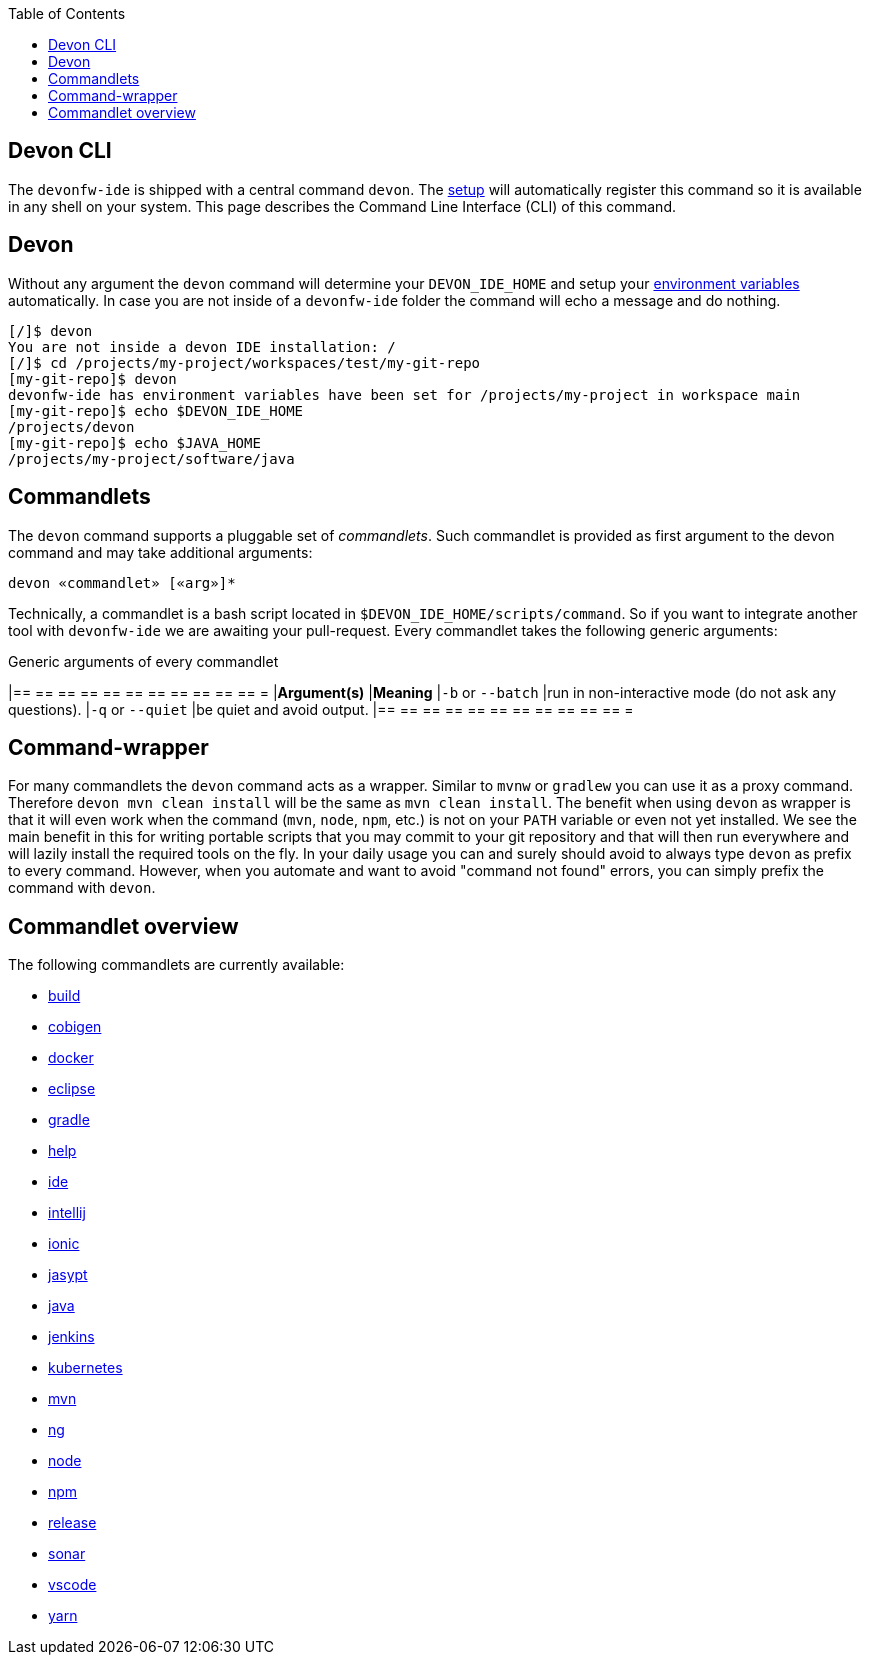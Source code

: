 :toc:
toc::[]

== Devon CLI

The `devonfw-ide` is shipped with a central command `devon`. The link:setup[setup] will automatically register this command so it is available in any shell on your system. This page describes the Command Line Interface (CLI) of this command.

==  Devon
Without any argument the `devon` command will determine your `DEVON_IDE_HOME` and setup your link:variables[environment variables] automatically. In case you are not inside of a `devonfw-ide` folder the command will echo a message and do nothing.

[source,bash]
--------
[/]$ devon
You are not inside a devon IDE installation: /
[/]$ cd /projects/my-project/workspaces/test/my-git-repo
[my-git-repo]$ devon
devonfw-ide has environment variables have been set for /projects/my-project in workspace main
[my-git-repo]$ echo $DEVON_IDE_HOME
/projects/devon
[my-git-repo]$ echo $JAVA_HOME
/projects/my-project/software/java
--------

==  Commandlets
The `devon` command supports a pluggable set of _commandlets_. Such commandlet is provided as first argument to the devon command and may take additional arguments:

`devon «commandlet» [«arg»]*`

Technically, a commandlet is a bash script located in `$DEVON_IDE_HOME/scripts/command`. So if you want to integrate another tool with `devonfw-ide` we are awaiting your pull-request.
Every commandlet takes the following generic arguments:

.Generic arguments of every commandlet
[options="header"]
|== == == == == == == == == == == =
|*Argument(s)*     |*Meaning*
|`-b` or `--batch` |run in non-interactive mode (do not ask any questions).
|`-q` or `--quiet` |be quiet and avoid output.
|== == == == == == == == == == == =

== Command-wrapper
For many commandlets the `devon` command acts as a wrapper.
Similar to `mvnw` or `gradlew` you can use it as a proxy command.
Therefore `devon mvn clean install` will be the same as `mvn clean install`.
The benefit when using `devon` as wrapper is that it will even work when the command (`mvn`, `node`, `npm`, etc.) is not on your `PATH` variable or even not yet installed.
We see the main benefit in this for writing portable scripts that you may commit to your git repository and that will then run everywhere and will lazily install the required tools on the fly.
In your daily usage you can and surely should avoid to always type `devon` as prefix to every command.
However, when you automate and want to avoid "command not found" errors, you can simply prefix the command with `devon`.

== Commandlet overview

The following commandlets are currently available:

* link:build[build]
* link:cobigen[cobigen]
* link:docker[docker]
* link:eclipse[eclipse]
* link:gradle[gradle]
* link:help[help]
* link:ide[ide]
* link:intellij[intellij]
* link:ionic[ionic]
* link:jasypt[jasypt]
* link:java[java]
* link:jenkins[jenkins]
* link:kubernetes[kubernetes]
* link:mvn[mvn]
* link:ng[ng]
* link:node[node]
* link:npm[npm]
* link:release[release]
* link:sonar[sonar]
* link:vscode[vscode]
* link:yarn[yarn]